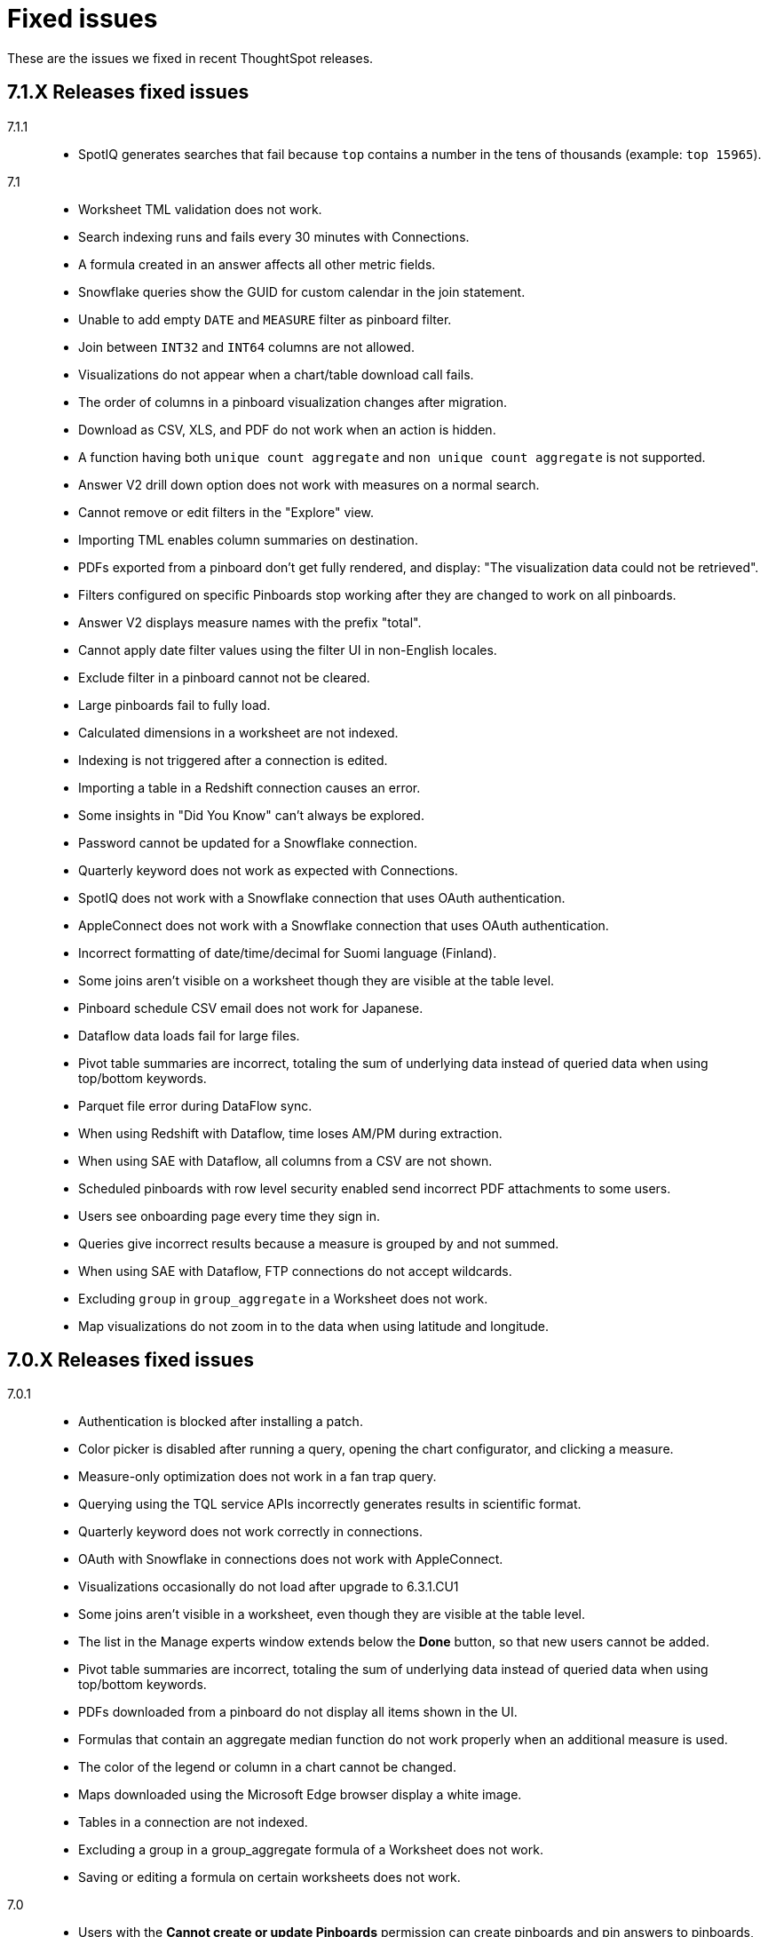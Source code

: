 = Fixed issues
:keywords: fixed issues
:last_updated: 09/09/2020
:experimental:
:linkattrs:

These are the issues we fixed in recent ThoughtSpot releases.

[#releases-7-1-x]
== 7.1.X Releases fixed issues
[tabset]
====

7.1.1::
+
--
* SpotIQ generates searches that fail because `top` contains a number in the tens of thousands (example: `top 15965`).
--
7.1::
+
--
* Worksheet TML validation does not work.
* Search indexing runs and fails every 30 minutes with Connections.
* A formula created in an answer affects all other metric fields.
* Snowflake queries show the GUID for custom calendar in the join statement.
* Unable to add empty `DATE` and `MEASURE` filter as pinboard filter.
* Join between `INT32` and `INT64` columns are not allowed.
* Visualizations do not appear when a chart/table download call fails.
* The order of columns in a pinboard visualization changes after migration.
* Download as CSV, XLS, and PDF do not work when an action is hidden.
* A function having both `unique count aggregate` and `non unique count aggregate` is not supported.
* Answer V2 drill down option does not work with measures on a normal search.
* Cannot remove or edit filters in the "Explore" view.
* Importing TML enables column summaries on destination.
* PDFs exported from a pinboard don't get fully rendered, and display: "The visualization data could not be retrieved".
* Filters configured on specific Pinboards stop working after they are changed to work on all pinboards.
* Answer V2 displays measure names with the prefix "total".
* Cannot apply date filter values using the filter UI in non-English locales.
* Exclude filter in a pinboard cannot not be cleared.
* Large pinboards fail to fully load.
* Calculated dimensions in a worksheet are not indexed.
* Indexing is not triggered after a connection is edited.
* Importing a table in a Redshift connection causes an error.
* Some insights in "Did You Know" can't always be explored.
* Password cannot be updated for a Snowflake connection.
* Quarterly keyword does not work as expected with Connections.
* SpotIQ does not work with a Snowflake connection that uses OAuth authentication.
* AppleConnect does not work with a Snowflake connection that uses OAuth authentication.
* Incorrect formatting of date/time/decimal for Suomi language (Finland).
* Some joins aren't visible on a worksheet though they are visible at the table level.
* Pinboard schedule CSV email does not work for Japanese.
* Dataflow data loads fail for large files.
* Pivot table summaries are incorrect, totaling the sum of underlying data instead of queried data when using top/bottom keywords.
* Parquet file error during DataFlow sync.
* When using Redshift with Dataflow, time loses AM/PM during extraction.
* When using SAE with Dataflow, all columns from a CSV are not shown.
* Scheduled pinboards with row level security enabled send incorrect PDF attachments to some users.
* Users see onboarding page every time they sign in.
* Queries give incorrect results because a measure is grouped by and not summed.
* When using SAE with Dataflow, FTP connections do not accept wildcards.
* Excluding `group` in `group_aggregate` in a Worksheet does not work.
* Map visualizations do not zoom in to the data when using latitude and longitude.
--
====

[#releases-7-0-x]
== 7.0.X Releases fixed issues
[tabset]
====

7.0.1::
+
--
* Authentication is blocked after installing a patch.
* Color picker is disabled after running a query, opening the chart configurator, and clicking a measure.
* Measure-only optimization does not work in a fan trap query.
* Querying using the TQL service APIs incorrectly generates results in scientific format.
* Quarterly keyword does not work correctly in connections.
* OAuth with Snowflake in connections does not work with AppleConnect.
* Visualizations occasionally do not load after upgrade to 6.3.1.CU1
* Some joins aren't visible in a worksheet, even though they are visible at the table level.
* The list in the Manage experts window extends below the **Done** button, so that new users cannot be added.
* Pivot table summaries are incorrect, totaling the sum of underlying data instead of queried data when using top/bottom keywords.
* PDFs downloaded from a pinboard do not display all items shown in the UI.
* Formulas that contain an aggregate median function do not work properly when an additional measure is used.
* The color of the legend or column in a chart cannot be changed.
* Maps downloaded using the Microsoft Edge browser display a white image.
* Tables in a connection are not indexed.
* Excluding a group in a group_aggregate formula of a Worksheet does not work.
* Saving or editing a formula on certain worksheets does not work.
--
7.0::
+
--
* Users with the *Cannot create or update Pinboards* permission can create pinboards and pin answers to pinboards, but this permission shouldn't allow them to.
* Scheduled pinboards with row-level security enabled, send incorrect PDF attachments to some users.
* Users who have completed the onboarding process, see the onboarding page every time they sign in to ThoughtSpot.
* Queries show a measure as being *grouped by*, rather than *summed*, which causes incorrect results.
* Connections generate incorrect joins in RedShift SQL.
* Editing any filter generates an error.
* German letters ä, ö, and ü are not supported in usernames.
* A missing sysctl parameter causes pinboard exports to not work.
* Saving an edited formula in worksheet does not work.
* Date sorting doesn't work after pinboard filters are added.
* A manually started SpotIQ Analysis runs for a long time, and eventually stops after about 20 minutes with no insights found.
* Cluster upgrades run for 2 hours before eventually failing, after printing out the same migration statement twice.
* DataFlow pre and post sync TQL fails with *add_days* function.
* DataFlow sync does not sync a table.
* An error occurs during DataFlow sync after adding a table.
* Zooming in on a map visualization is not possible when using latitude and longitude.
* A formula that uses *to_string* on a round fails.
--
====

[#releases-6-3-x]
== 6.3.X Releases fixed issues
[tabset]
====
6.3.1 CU4::
+
--
* Share button does not work in certain circumstances.
* Charts and pinboards cannot be downloaded as a PDF when URL encoding is enabled.
* Clicking in the search bar does not place the cursor at the expected location when using the Google Chrome 92 browser.
* Configuring filters on a pinboard causes it to stop working.
* Geo maps do not render properly in a pinboard.
* Japanese pinboard title in schedule emails displays incorrectly.
* Scheduling a pinboard using the .CSV option does not work.
* Sharing certain pinboards does not work.
* Certain pinboard visualizations do not display after a filter is applied.
* Pivot tables do not display.
* A calculated dimension in a worksheet is not indexed.
* `unique_count_if(group_sum())` is not allowed in formula parser v2.
* Null is not allowed in a complex `if-elif-else` condition in formula parser v2.
* Offline Python package download fails for ruamel package for Python 2.7.
* A worksheet cannot be edited.
* Exporting a table in xlsx format causes the date format to change from dd/mm/yyyy to mm/dd/yyyyy.
* Versus columns added for UNKNOWN diff analysis cannot be found.
* Pinboards cannot be copied.
* Editing answers on a particular pinboard causes an internal Falcon error.
* Changing a date filter in explore mode does not work.
* Captions in charts do not work.
--
6.3.1 CU1::
+
--
* Additional scrollbars appear on the ThoughtSpot Developer portal home page.
* R output is not viewable in a pinboard.
* When using latitude and longitude, map visualizations do not zoom in to the data.
* Pinboard visualizations do not retrieve data.
* When clicking SpotIQ in the top navigation bar, users are redirected to the ThoughtSpot home page.
* Query shows incorrect results because a measure is grouped by, but not summed.
* “No FileSystem for scheme: hdfs” error appears when user attempts to restore a DataFlow backup.
* Free trial user does not receive an email with an activation link after signing up or resetting their password.
* API response times are slower than normal.
* After upgrade, a postgres error appears.
* Users assigned the “Cannot create or update Pinboards” group permission can create pinboards or pin answers to pinboards.
* The postgres upgrade temporary directory is not configurable.
* Pinboard translation is slow, causing performance issues.
--
6.3.1::
+
--
* Text in a table incorrectly converts to a link, causing broken links in data.
* Applying a Pinboard filter to or double-clicking the legend of a stacked column visualization causes it to fill the entire vertical length of the chart.
* Installing Python packages removes /usr/bin/pip3, causing the pip3 package installation to fail.
* Upgrade fails when NAS mount does not have an absolute path.
* When opening a chart in Answer Explorer and adding some values, the chart converts to a table and downloads don’t work.
* Attempting to enable SSSD by running: tscli enable sssd --user USER --domain DOMAIN causes an error.
* Using a calculated field with the Rank() function causes an error.
* Uploading a data column name adds an invisible character to the column name, which causes search to not work.
* Though all the schemas and tables are visible, data retrieval with a SAP Hana connection fails.
* A specific Pinboard filter blocks an entire Pinboard from loading.
* When creating a DataFlow TeraData connection, the preview screen is very slow.
* Simba Server receives 500 errors during data loads, causing sporadic load failures.
* Editing a filter causes an error.
* When creating a RedShift connection, incorrect joins are generated in the RedShift SQL.
* Cluster upgrades fail due to a gap in the edit log for HDFS, causing it to get stuck in standby mode.
* Conditional formatting prohibits the use of hex color #000000 from being used to color a table cell.
--
6.3.0::
+
--
* Pivot table aggregation type cannot be changed.
* Exporting data to CSV does not conform to a custom date format.
* Adding a filter to a Pinboard does not work with visualizations from different sources.
* When a user runs a search on a table, if the result set is greater than 1000 rows, the Show column summary sums up 1000 rows only, while the headline summaries show the total for all rows.
* `substr` function using non-English text garbles the result.
* *Make a Copy*  option in Pinboard menu is greyed out for a user with view-only access.
* Logging in through SSO with SAML fails periodically.
* SSO session timeouts do not work.
* Pinboards are read-only when the owner shares them with another user with edit rights.
* Worksheets cannot be saved if they contain a formula and a filter.
* As a result of strict CLS, users can access tables that they shouldn't be able to access when selecting a source in a worksheet.
* Growth formula does not work when using a custom calendar.
* ThoughtSpot main navigation bar displays even when `primaryNavHidden=true`.
* Attribute views, analytic views, and calculation views are not accessible through SAP HANA connections.
* "[.code]``[object Object]``" displays in the description field after editing a view.
* Search suggestions don't display column values.
* The select data source option is not available for Search.
* R package not set up on cluster.
* Style customization menu is not available.
* Replay Search feature shows as available, despite not being supported in embedded ThoughtSpot.
* Query from user set `bypass RLS` shows joins to RLS tables.
* Pivot table disappears when scheduled, but is visible when downloaded.
* Email does not work in DataFlow, even when SMTP is configured.
* DataFlow does conform to the cluster timezone.
* A worksheet with a formula configured as Geo does not import into a cluster.
* Using DataFlow to update a flow with a new column fails if the column includes a space.
* A JAR file mismatch causes an error when using DataFlow for MySQL.
* Data labels do not display on the % line in a Pareto chart.
* Adding table sync in DataFlow causes a "Failed to load column" error.
* Table number formatting is lost when saving an Answer.
* Custom calendar date starts with February instead of January in a line chart.
* Incorrect statistics display in the log and dashboard when using DataFlow for MySQL.
* A cluster cannot be stopped if nodes are down.
* Names cannot be updated in a pivot table.
* Sankey chart shows incorrect values.
* Users who don't have edit permissions on a table visualization in a Pinboard do not have the option to remove a column.
* Sankey charts do not load.
* Preview of tables in DataFlow for Teradata does not work.
* SpotIQ doesn't display "analyses" after an analysis is run.
* A scheduled Pinboard does not send email when there is a Japanese character in the Pinboard.
* Users cannot drill down on pivot tables to look at the underlying table.
* Complex Pinboards cannot be copied for editing.
* Showing underlying data on a chasm trap search gives repeated or incorrect values.
* Scheduled materialized views don't update.
* Date formats of downloaded csv, pdf, and xlsx files do not conform to the locale.
* Users can't sign in after `tscli storage gc` command completes.
* Scriptability does not export worksheets that have a filter.
* Pivot table heatmap function uses the decimal value of the percentage calculation instead of the actual percentage.
* Summing on group aggregate formula in a worksheet fails.
* Data tab missing information after making a copy of "TS Stats: Table Status" Pinboard.
* `to_string` does not work on custom calendar attributes.
* "million" and "billion" are not translated to Japanese in an Answer.
* Changes to column names in the data format of a Pinboard do not persist.
* Using a global filter on one value in a Pinboard filters on all values.
* Converting a '/' (front slash) to 'safe_divide' in a complex formula causes an error.
* Geo Map downloads two different charts for the same query.
* User is unable to list and delete worksheet dependencies.
* Attempting to share a worksheet with another user causes a "Loading Failed" error when trying to add the user.
--
====

== 6.2.X Releases fixed issues
[tabset]
====
6.2.1::
+
--
* Replay Search incorrectly shows as available when ThoughtSpot deployed in Embedded mode.
* Style customization page is not available.
* Clicking the Follow button enables the navigation bar when ThoughtSpot is deployed in Embedded mode.
* Scrolling a tabular Answer causes an error.
* Growth formula doesn't work when using a custom calendar.
* Geo Map intermittently displays two different charts for the same query.
* Copy to clipboard doesn't work in the Administration console.
* Choosing a fact table when creating a join causes inconsistent sub-queries.
--
6.2.0::
+
--
* Row-level security does not reflect search tokens and Explore suggestions.
* Old version of the ThoughtSpot Web UI appears for some users, after cluster upgrade.
* Global filter on Pinboard in the ThoughtSpot Web UI doesn't work.
* Users can still access menu:Data[Tables] page, even though the Data tab is hidden from ThoughtSpot Web UI.
* The time required to execute the TQL delete command increases exponentially, until it no longer works.
* PDF export from a Pinboard in the ThoughtSpot Web UI doesn't work.
* The sender's email in notifications uses the default `no-reply@customer.thoughtspot.com ` instead of the `from-email` configured through `tscli smtp`, or the email of the user who shares the Pinboard.
* Regional German names for states in Geo Maps are not allowed.
* In Version 80 of Google Chrome browser, ThoughtSpot Web UI displays the date shifted by one day.
* ThoughtSpot Web app did not work with Version 80 of Google Chrome browser;
cookies for pages in a ThoughtSpot cluster do not have the new SameSite attribute.
* ThoughtSpot Web App did not work on newer versions of Microsoft Edge browser, after 5.3.
* Pinboards with 25 or more visualizations do not work properly.
--
====

[#releases-6-1-x]
== 6.1.X Releases fixed issues
[tabset]
====
6.1.1::
+
--
* Queries time out when loading a fact table with as many as 4 billion rows.
* SpotIQ gets stuck in a loop and is unresponsive.
* When multiple filters are used in a worksheet, the searches fail for only specific columns in a table.
* Microsoft Internet Explorer 11 doesn't work with ThoughtSpot embedded in an iframe, displaying an 'access denied' JavaScript error message.
* The time required to use TQL to delete data from fact tables increases until the delete is not successful.
* After upgrade to 6.1, ad sync scripts fail to run.
* Inconsistent naming of disks causes mounting to fail.
* The Admin Console fails to load in a cluster, where it loaded before.
* An older version of the ThoughtSpot user interface appears, even though cluster is running newer version.
* Upgrading a cluster from 5.x release to 6.x release is unsuccessful.
* Sender's email displayed in notifications does not use the from-email configured in `tscli smtp`.
* A large number of scheduled Pinboards slows down the Falcon database.
* After upgrade to 5.3.2.CU1, all Pinboards using a specific variable (adp) do not work.
* An administrator is unable to save a worksheet on the first try.
--
6.1.0::
+
--
* When using the `tscli fileserver upload` command to upload a file that is larger than the maximum supported file size, an error message with an incorrect maximum file size appears.
* The tscli event list displays messages for creation, modification, and deletion that are not user friendly.
* Sorting or filtering a column in a chart does not work.
* The column order in the PDF of a visualization is different than the order in shown in ThoughtSpot.
* Removing a key from a table is not possible because multiple joins for an old column cannot be detected.
* Intermittent slow search response time.
* Entering a search generates results from columns outside the selected data source.
* An incorrect result is displayed when a filter is created on the Group_Max aggregation function.
* Backup policy names are not validated to ensure they won't cause backups to fail.
* The headline table aggregate summary is not available when group aggregate functions are used
* Removing a column from a search increases the number of rows shown.
* Multiple variables cannot be added to a single map visualization.
* Drilling down on a visualization causes the date format to change.
* Double-clicking on the legend of a stacked column chart does not show hidden values.
* Data load fails due to a primary key having multiple rows.
* Filtering on a Pinboard card causes a NullPointerException error.
* A formula with Group_Max function doesn't work with Growth key word.
* The confirmation message for deleting a restored cluster indicates the wrong cluster name.
* Modifying a date filter of a Pinboard from a set date range to none, causes the filter to disappear.
* R visualization downloads fail when exporting to PDF.
* A Pinboard with filters cannot be saved.
* Using a weekly date aggregation with a custom calendar, causes the days to be split at the end of the month if the month ends in the middle of the week.
* Worksheet filters provide different answers than search filters.
* Drilling down on a date in a custom calendar displays an incorrect epoch.
* Menu items, including Share, Copy a Link, and Send Feedback, cannot be disabled when ThoughtSpot is embedded.
* ThoughtSpot instances hosted in GCP have a 127.0.0.1 address for eth0.
* Keywords do not provide correct results when using a custom calendar.
* A worksheet cannot be saved after changing a join type.
* Top and Bottom keywords do not work on a measure with the `unique_count_if` formula applied.
* Non-admin users are unable to search for a newly added column in the worksheet.
* Colors of slices in pie chart change when you filter on the pie chart.
* Total labels in a Stacked Bar chart do not account for negative amounts.
* When adding a connection, not all tables in the external database are displayed.
* ThoughtSpot TQL does not list tables that don't exist in the default Falcon schema.
* The date format in a PDF is not correct for the user's locale.
* Various display issues with Admin Console
* Periodic backups fail after upgrade.
* Geo maps allow regional German names for states.
* In ThoughtSpot clusters hosted in Azure, Log rotate does not rotate `large_files`.
--
====

== 6.0.X Releases fixed issues
[tabset]
====
6.0.5::
+
--
* When *Copy link* has been disabled, it still appears in the More menu image:icon-ellipses.png[more options menu icon] of Pinboards.
* The management console is not accessible.
* A Pinboard with an advanced formula can be viewed by an administrator, but not by a regular user they share it wit
* A cluster that is using a customer logo, still shows the ThoughtSpot logo on downloaded PDFs.
* Filter values overlap and are unreadable in the filter picker.
* Attempting to sign in using SSO causes a 500 Internal Server Error.
* Clusters with many scheduled Pinboards cause the Falcon database to be slower than normal
* Dates in PDFs are only displayed in the United States date format.
* The Google Chrome 80 browser is not supported, because cookies for pages in a ThoughtSpot cluster do not have the SameSite attribute, which is required for that browser.
* The *group aggregate* function does not work after upgrade to release 5.3.1.
* A user who edits a worksheet is not able to save their changes.
--
6.0.4::
+
--
* Under certain conditions, worksheet filters provide different answers than search filters.
* Total amounts in a stacked bar chart do not account for negative amounts.
* Management console displays incorrect information about SSL status.
* Management console displays incorrect information about SMTP status
* Upgrading from release 5.2.3 to 6.0.3 causes HDFS to go into safe mode and cause missing data volumes.
--
6.0.3::
+
--
* Dates shown in the ThoughtSpot UI may be offset by one day in version 80 or later of the Google Chrome browser.
Actual search results are not affected by this issue.
--
6.0.2::
+
--
* Updating a formula causes a blank screen and corrupts a worksheet when it is saved.
* Upgrade to release 6.0.1 changes charts with a y-axis at 100% to a regular stacked column chart.
* After upgrade to release 5.3.2, users cannot sign in using SSO.
* Disk alerts occur when drives are functioning normally.
--
6.0.1::
+
--
* Search autocomplete occasionally displays an error when using a bulk filter.
* In a custom calendar, sales results for individual years are correct, but are not correct when comparing those same years using `versus`(example: `2019 vs 2018``net sales`).
* Upgrades to a ThoughtSpot AWS deployment can cause hosts to lose their configured hostnames.
* A yellow bar sometimes appears during search, causing search not to work.
* Optimization does not occur in pinned measure formulas with complex aggregation, resulting in more queries than necessary.
* After upgrade to release 5.3.x., previously enabled delayed search for a cluster is disabled.
* The dot in a hover tooltip for a chart, indicating which item the tooltip applies to, does not appear.
* Common keywords, like `this year`, `date daily`,`last quarter`, and `week of year` do not reflect the settings of a custom calendar.
* The title page of an exported PDF does not display the full date
* The `date` filter of an answer does not work properly when pinned to a Pinboard, even after applying the Pinboard `date` filter
* Scroll and edit options are missing for charts in presentation mode when using the Microsoft Internet Explorer browser.
--
6.0.0::
+
--
* The `tscli cluster download-release` command sometimes did not work correctly.
* The date dimension attribute was removed from the query for all date aggregations, except for DETAILED.
--
====
